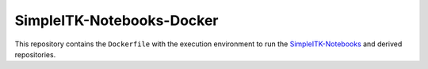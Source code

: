 SimpleITK-Notebooks-Docker
==========================

This repository contains the ``Dockerfile`` with the execution environment to
run the `SimpleITK-Notebooks
<https://github.com/InsightSoftwareConsortium/SimpleITK-Notebooks>`_ and
derived repositories.
